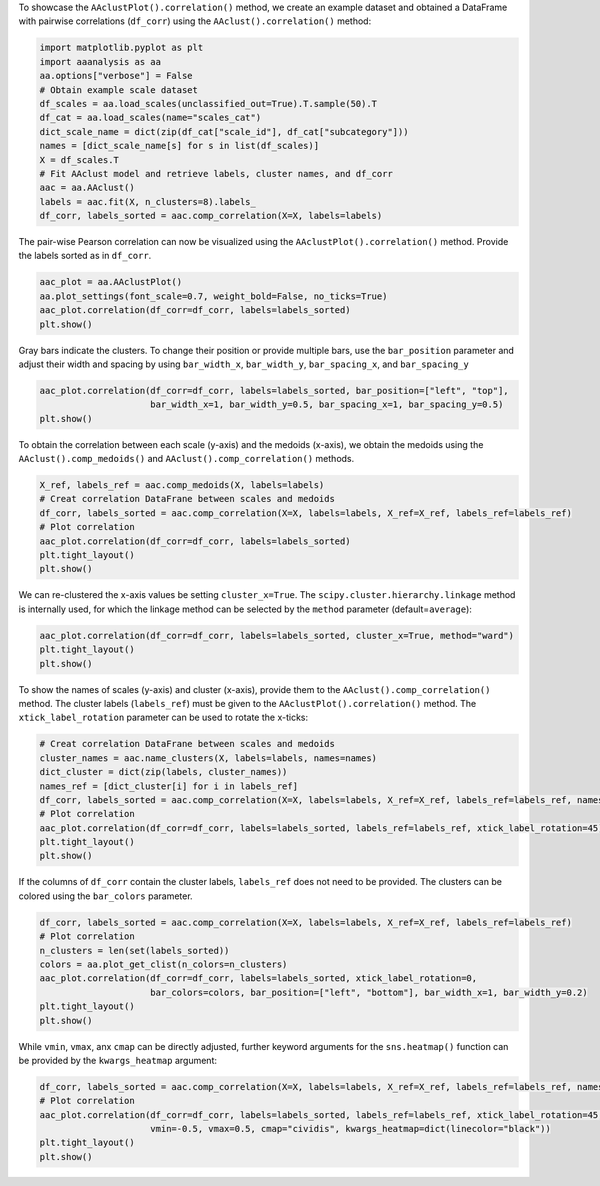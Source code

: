 To showcase the ``AAclustPlot().correlation()`` method, we create an
example dataset and obtained a DataFrame with pairwise correlations
(``df_corr``) using the ``AAclust().correlation()`` method:

.. code:: ipython2

    import matplotlib.pyplot as plt
    import aaanalysis as aa
    aa.options["verbose"] = False
    # Obtain example scale dataset 
    df_scales = aa.load_scales(unclassified_out=True).T.sample(50).T
    df_cat = aa.load_scales(name="scales_cat")
    dict_scale_name = dict(zip(df_cat["scale_id"], df_cat["subcategory"]))
    names = [dict_scale_name[s] for s in list(df_scales)]
    X = df_scales.T
    # Fit AAclust model and retrieve labels, cluster names, and df_corr
    aac = aa.AAclust()
    labels = aac.fit(X, n_clusters=8).labels_
    df_corr, labels_sorted = aac.comp_correlation(X=X, labels=labels)

The pair-wise Pearson correlation can now be visualized using the
``AAclustPlot().correlation()`` method. Provide the labels sorted as in
``df_corr``.

.. code:: ipython2

    aac_plot = aa.AAclustPlot()
    aa.plot_settings(font_scale=0.7, weight_bold=False, no_ticks=True)
    aac_plot.correlation(df_corr=df_corr, labels=labels_sorted)
    plt.show()



.. image:: examples/aac_plot_correlation_1_output_3_0.png


Gray bars indicate the clusters. To change their position or provide
multiple bars, use the ``bar_position`` parameter and adjust their width
and spacing by using ``bar_width_x``, ``bar_width_y``,
``bar_spacing_x``, and ``bar_spacing_y``

.. code:: ipython2

    aac_plot.correlation(df_corr=df_corr, labels=labels_sorted, bar_position=["left", "top"],
                         bar_width_x=1, bar_width_y=0.5, bar_spacing_x=1, bar_spacing_y=0.5)
    plt.show()



.. image:: examples/aac_plot_correlation_2_output_5_0.png


To obtain the correlation between each scale (y-axis) and the medoids
(x-axis), we obtain the medoids using the ``AAclust().comp_medoids()``
and ``AAclust().comp_correlation()`` methods.

.. code:: ipython2

    X_ref, labels_ref = aac.comp_medoids(X, labels=labels)
    # Creat correlation DataFrane between scales and medoids
    df_corr, labels_sorted = aac.comp_correlation(X=X, labels=labels, X_ref=X_ref, labels_ref=labels_ref)
    # Plot correlation
    aac_plot.correlation(df_corr=df_corr, labels=labels_sorted)
    plt.tight_layout()
    plt.show()



.. image:: examples/aac_plot_correlation_3_output_7_0.png


We can re-clustered the x-axis values be setting ``cluster_x=True``. The
``scipy.cluster.hierarchy.linkage`` method is internally used, for which
the linkage method can be selected by the ``method`` parameter
(default=\ ``average``):

.. code:: ipython2

    aac_plot.correlation(df_corr=df_corr, labels=labels_sorted, cluster_x=True, method="ward")
    plt.tight_layout()
    plt.show()



.. image:: examples/aac_plot_correlation_4_output_9_0.png


To show the names of scales (y-axis) and cluster (x-axis), provide them
to the ``AAclust().comp_correlation()`` method. The cluster labels
(``labels_ref``) must be given to the ``AAclustPlot().correlation()``
method. The ``xtick_label_rotation`` parameter can be used to rotate the
x-ticks:

.. code:: ipython2

    # Creat correlation DataFrane between scales and medoids
    cluster_names = aac.name_clusters(X, labels=labels, names=names)
    dict_cluster = dict(zip(labels, cluster_names))
    names_ref = [dict_cluster[i] for i in labels_ref]
    df_corr, labels_sorted = aac.comp_correlation(X=X, labels=labels, X_ref=X_ref, labels_ref=labels_ref, names=names, names_ref=names_ref)
    # Plot correlation
    aac_plot.correlation(df_corr=df_corr, labels=labels_sorted, labels_ref=labels_ref, xtick_label_rotation=45)
    plt.tight_layout()
    plt.show()



.. image:: examples/aac_plot_correlation_5_output_11_0.png


If the columns of ``df_corr`` contain the cluster labels, ``labels_ref``
does not need to be provided. The clusters can be colored using the
``bar_colors`` parameter.

.. code:: ipython2

    df_corr, labels_sorted = aac.comp_correlation(X=X, labels=labels, X_ref=X_ref, labels_ref=labels_ref)
    # Plot correlation
    n_clusters = len(set(labels_sorted))
    colors = aa.plot_get_clist(n_colors=n_clusters)
    aac_plot.correlation(df_corr=df_corr, labels=labels_sorted, xtick_label_rotation=0,
                         bar_colors=colors, bar_position=["left", "bottom"], bar_width_x=1, bar_width_y=0.2)
    plt.tight_layout()
    plt.show()



.. image:: examples/aac_plot_correlation_6_output_13_0.png


While ``vmin``, ``vmax``, anx ``cmap`` can be directly adjusted, further
keyword arguments for the ``sns.heatmap()`` function can be provided by
the ``kwargs_heatmap`` argument:

.. code:: ipython2

    df_corr, labels_sorted = aac.comp_correlation(X=X, labels=labels, X_ref=X_ref, labels_ref=labels_ref, names=names, names_ref=names_ref)
    # Plot correlation
    aac_plot.correlation(df_corr=df_corr, labels=labels_sorted, labels_ref=labels_ref, xtick_label_rotation=45,
                         vmin=-0.5, vmax=0.5, cmap="cividis", kwargs_heatmap=dict(linecolor="black"))
    plt.tight_layout()
    plt.show()



.. image:: examples/aac_plot_correlation_7_output_15_0.png

